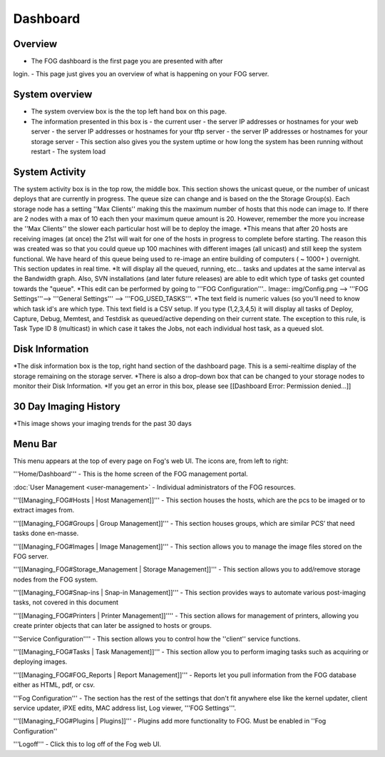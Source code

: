 Dashboard
^^^^^^^^^

Overview
--------

.. Image:: img/Dashboard.png


- The FOG dashboard is the first page you are presented with after
login.
- This page just gives you an overview of what is happening on your
FOG server.

System overview
---------------

- The system overview box is the the top left hand box on this page. 
- The information presented in this box is 
  - the current user
  - the server IP addresses or hostnames for your web server
  - the server IP addresses or hostnames for your tftp server
  - the server IP addresses or hostnames for your storage server
  - This section also gives you the system uptime or how long the system has been running without restart
  - The system load

System Activity
---------------

The system activity box is in the top row, the middle box.
This section shows the unicast queue, or the number of
unicast deploys that are currently in progress. The queue size can
change and is based on the the Storage Group(s). Each storage node has a
setting ''Max Clients'' making this the maximum number of hosts that
this node can image to. If there are 2 nodes with a max of 10 each then
your maximum queue amount is 20. However, remember the more you increase
the ''Max Clients'' the slower each particular host will be to deploy
the image. *\ This means that after 20 hosts are receiving images (at
once) the 21st will wait for one of the hosts in progress to complete
before starting. The reason this was created was so that you could queue
up 100 machines with different images (all unicast) and still keep the
system functional. We have heard of this queue being used to re-image an
entire building of computers ( ~ 1000+ ) overnight. This section updates
in real time. *It will display all the queued, running, etc... tasks and
updates at the same interval as the Bandwidth graph. Also, SVN
installations (and later future releases) are able to edit which type of
tasks get counted towards the "queue".
*\ This edit can be performed by going to '''FOG
Configuration'''.. Image:: img/Config.png
--> '''FOG Settings'''--> '''General
Settings''' --> '''FOG\_USED\_TASKS'''. \*The text field is numeric
values (so you'll need to know which task id's are which type. This text
field is a CSV setup. If you type (1,2,3,4,5) it will display all tasks
of Deploy, Capture, Debug, Memtest, and Testdisk as queued/active
depending on their current state. The exception to this rule, is Task
Type ID 8 (multicast) in which case it takes the Jobs, not each
individual host task, as a queued slot.

Disk Information
----------------

*The disk information box is the top, right hand section of the
dashboard page. This is a semi-realtime display of the storage remaining
on the storage server. *\ There is also a drop-down box that can be
changed to your storage nodes to monitor their Disk Information. \*If
you get an error in this box, please see [[Dashboard Error: Permission
denied...]]

30 Day Imaging History
----------------------

\*This image shows your imaging trends for the past 30 days

Menu Bar
--------

.. Image:: img/FogMenu.jpeg


This menu appears at the top of every page on Fog's web UI. The icons
are, from left to right:

.. Image:: img/Home.png
'''Home/Dashboard''' - This is the home screen of the
FOG management portal.

.. Image:: img/Users.png 
:doc:`User Management <user-management>` - Individual administrators of the FOG resources.

.. Image:: img/Hosts.png
'''[[Managing\_FOG#Hosts \| Host Management]]''' -
This section houses the hosts, which are the pcs to be imaged or to
extract images from.

.. Image:: img/Groups.png
'''[[Managing\_FOG#Groups \| Group Management]]''' -
This section houses groups, which are similar PCS’ that need tasks done
en-masse.

.. Image:: img/Images.png
'''[[Managing\_FOG#Images \| Image Management]]''' -
This section allows you to manage the image files stored on the FOG
server.

.. Image:: img/Storage.png
'''[[Managing\_FOG#Storage\_Management \| Storage
Management]]''' - This section allows you to add/remove storage nodes
from the FOG system.

.. Image:: img/snapins.png
'''[[Managing\_FOG#Snap-ins \| Snap-in
Management]]''' - This section provides ways to automate various
post-imaging tasks, not covered in this document

.. Image:: img/Printers.png
'''[[Managing\_FOG#Printers \| Printer
Management]]'''' - This section allows for management of printers,
allowing you create printer objects that can later be assigned to hosts
or groups.

.. Image:: img/Services.png
'''Service Configuration'''' - This section allows
you to control how the ''client'' service functions.

.. Image:: img/Tasks.png
'''[[Managing\_FOG#Tasks \| Task Management]]''' -
This section allow you to perform imaging tasks such as acquiring or
deploying images.

.. Image:: img/Reports.png
'''[[Managing\_FOG#FOG\_Reports \| Report
Management]]''' - Reports let you pull information from the FOG database
either as HTML, pdf, or csv.

.. Image:: img/config.png
'''Fog Configuration''' - The section has the rest
of the settings that don't fit anywhere else like the kernel updater,
client service updater, iPXE edits, MAC address list, Log viewer, '''FOG
Settings'''.

.. Image:: img/Plugins.png
'''[[Managing\_FOG#Plugins \| Plugins]]''' -
Plugins add more functionality to FOG. Must be enabled in ''Fog
Configuration''

.. Image:: img/Logoff.png
'''Logoff''' - Click this to log off of the Fog web
UI.
